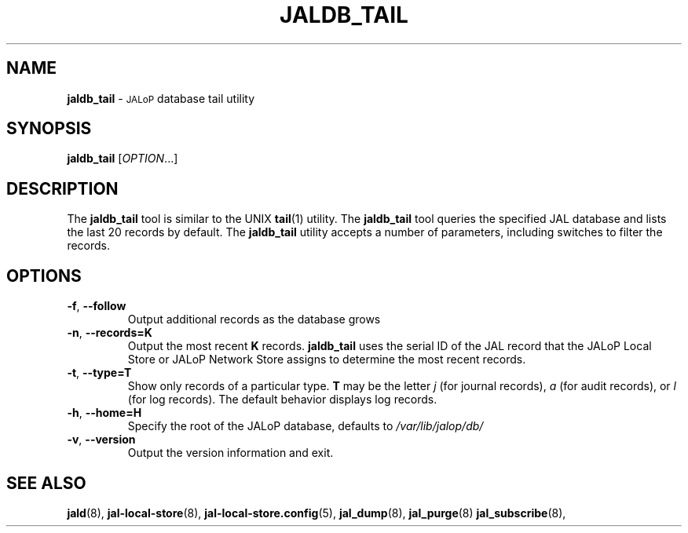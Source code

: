 .TH JALDB_TAIL 8
.SH NAME
.B jaldb_tail
\-
.SM JALoP
database tail utility
.SH SYNOPSIS
.B jaldb_tail
[\fIOPTION\fR...]
.SH "DESCRIPTION"
The
.B jaldb_tail
tool is similar to the UNIX
.BR tail (1)
utility.
The
.B jaldb_tail
tool queries the specified JAL database and lists the last 20 records by default.
The
.B jaldb_tail
utility accepts a number of parameters,
including switches to filter the records.
.SH OPTIONS
.TP
\fB\-f\fR, \fB\-\-follow\fR
Output additional records as the database grows
.TP
\fB\-n\fR, \fB\-\-records=K\fR
Output the most recent \fBK\fR records.
.B jaldb_tail
uses the serial ID of the JAL record that the JALoP Local Store or JALoP Network Store assigns to determine the most recent records.
.TP
\fB\-t\fR, \fB\-\-type=T\fR
Show only records of a particular type.
\fBT\fR may be the letter \fIj\fR (for journal records),
\fIa\fR (for audit records),
or \fIl\fR (for log records).
The default behavior displays log records.
.TP
\fB\-h\fR, \fB\-\-home=H\fR
Specify the root of the JALoP database, defaults to
.I /var/lib/jalop/db/
.TP
\fB\-v\fR, \fB\-\-version\fR
Output the version information and exit.
.SH "SEE ALSO"
.BR jald (8),
.BR jal-local-store (8),
.BR jal-local-store.config (5),
.BR jal_dump (8),
.BR jal_purge (8)
.BR jal_subscribe (8),

